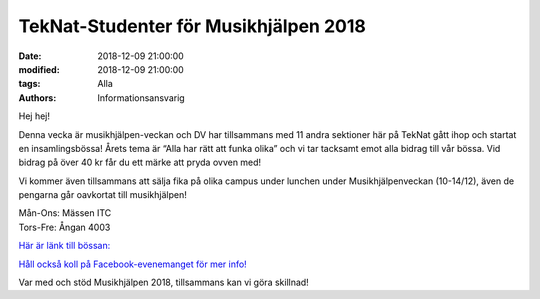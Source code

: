 TekNat-Studenter för Musikhjälpen 2018
#########################################

:date: 2018-12-09 21:00:00
:modified: 2018-12-09 21:00:00
:tags: Alla
:authors: Informationsansvarig

Hej hej!

Denna vecka är musikhjälpen-veckan och DV har tillsammans med 11 andra sektioner här på TekNat gått ihop och startat en insamlingsbössa! Årets tema är “Alla har rätt att funka olika” och vi tar tacksamt emot alla bidrag till vår bössa. Vid bidrag på över 40 kr får du ett märke att pryda ovven med!

Vi kommer även tillsammans att sälja fika på olika campus under lunchen under Musikhjälpenveckan (10-14/12), även de pengarna går oavkortat till musikhjälpen!

| Mån-Ons:  Mässen ITC
| Tors-Fre:  Ångan 4003

`Här är länk till bössan: <https://bossan.musikhjalpen.se/insamlingar/teknatstudenter-for-musikhjalpen?fbclid=IwAR01gf-NRxbiYglUaCK5IEnUoYXM27mi0l7hSAwlIVGUYEsarb-GKJd8XUs>`__

`Håll också koll på Facebook-evenemanget för mer info! <https://www.facebook.com/events/192362534974213/permalink/199652540911879/>`__

Var med och stöd Musikhjälpen 2018, tillsammans kan vi göra skillnad!



